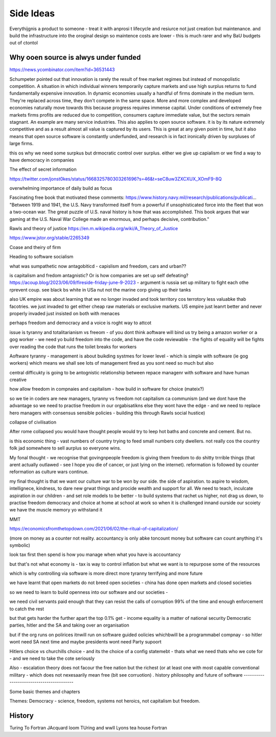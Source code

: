 Side Ideas
==========

Everythijgnis a product to someone - treat it with anprosi t lifecycle and resiurce not just creation but maintenance. and build the infrastructure into the oroginal design so maintence costs are lower - this is much rarer and why BaU budgets out of ctontol 


Why ooen source is alwys under funded 
-------------------------
https://news.ycombinator.com/item?id=36531443

Schumpeter pointed out that innovation is rarely the result of free market regimes but instead of monopolistic competition. A situation in which individual winners temporarily capture markets and use high surplus returns to fund fundamentally expensive innovation. In dynamic economies usually a handful of firms dominate in the medium term. They're replaced across time, they don't compete in the same space. More and more complex and developed economies naturally move towards this because progress requires immense capital.
Under conditions of extremely free markets firms profits are reduced due to competition, consumers capture immediate value, but the sectors remain stagnant. An example are many service industries.
This also applies to open source software. it is by its nature extremely competitive and as a result almost all value is captured by its users. This is great at any given point in time, but it also means that open source software is constantly underfunded, and research is in fact ironically driven by surpluses of large firms.


this os why we need some surpkus but drmocratic control over surplus.  either we give up capialism or we find a way to have democracy in companies 



The effect of secret information 

https://twitter.com/jonst0kes/status/1668325780303261696?s=46&t=seC8uw3ZXCXUX_XOmF9-8Q

overwhelming importance of daily build as focus

Fascinating free book that motivated these comments:
https://www.history.navy.mil/research/publications/publicati...
"Between 1919 and 1941, the U.S. Navy transformed itself from a powerful if unsophisticated force into the fleet that won a two-ocean war. The great puzzle of U.S. naval history is how that was accomplished. This book argues that war gaming at the U.S. Naval War College made an enormous, and perhaps decisive, contribution."


Rawls and theory of justice
https://en.m.wikipedia.org/wiki/A_Theory_of_Justice

https://www.jstor.org/stable/2265349

Coase and theiry of firm

Heading to software socialism 

what was sumpathetic now antagobiticd - capislism and freedom, cars and urban?? 

is capitalism and fredom antagnistic? Or is how companies are set up self defeating? https://acoup.blog/2023/06/09/fireside-friday-june-9-2023 - argument is russia set up military to fight each othe rprevent coup. see black bs white in USa nut not the marine corp giving up their tanks

also UK empire was about learning that we no longer invaded and took territory cos terrotory less valuabke thab facotries.  we just invaded to get either cheap raw materials or exclusive markets.  
US empire just leanrt better and never properly invaded just insisted on both with menaces 

perhaps freedom and democracy and a voice is roght way to attcot 

issue is tyranny and totalitarianism vs freeom - of you dont think aoftware will bind us try being a amazon worker or a gog worker - we need yo build freedom into the code, and have the code reviewable - the fights of equality will be fights over reading the code that runs the toilet breaks for workers 

Aoftware tyranny - management is about buikding systmes for lower level - which is simple with software (ie gog workers) which means we shall see lots of management fired as you sont need so much but also 

central difficukty is going to be antognistic relationship between repace managenr with software and have human creative 

how allow freedom in compnaies and capitalism - how build in software for choice (mateix?) 


so we tie in coders are new managers, tyranny vs freedom
not capitalism ca communism (and we dont have the advantage so we need to practise freedom in our orgabisatikns else they wont have the edge - and we need to replace hero managers with consensus sensible policies - building this through Rawls social hustice) 

collapse of civilisation

After rome collapsed you would have thought people would try to leep hot baths and concrete and cement. But no.

is this economic thing - vast numbers of country trying to feed small numbers coty dwellers.  not really cos the country folk jad somewhere to sell aurplus so everyone wins.

My fonal thought - we recognise that govingnpeople freedom is giving them freedom to do shitty trrrible things (that arent actually outlawed - see I hope you die of cancer, or just lying on the internet).  reformation is followed by counter reformation as culture wars continue.

my final thought is that we want our culture war to be won by our side. the side of aspiration.  to aspire to wisdom, intellignece, kindness, to dare new grwat things and procide wealth and support for all.  We need to teach, inculcate aspiration in our children - and set role models to be better - to build systems that rachet us higher, not drag us down, to practise freedom democracy and choice at home at school at work so when it is challenged innand ourside our scoiety we have the muscle memory yo withstand it 


MMT 

https://economicsfromthetopdown.com/2021/06/02/the-ritual-of-capitalization/

(more on money as a counter not reality.  accountancy is only abke toncount money but software can count anything it's symbolic) 

look tax first then spend is how you manage when what you have is accountancy

but that's not what economy is - tax is way to control inflation but what we want is to repurpose some of the resources

which is why controlling via software is more direct more tyranny terrifying and more future 

we have learnt that open markets do not breed open societies - china has done open markets and closed societies

so we need to learn to build openness into our software and our societies - 


we need civil servants paid enough that they can resist the calls of corruption 99% of the time and enough enforcement to catch the rest 

but that gets harder the further apart the top 0.1% get - income equality is a matter of national security 
Democratic parties, 
hitler and the SA and 
taking over an organisation

but if the org runs on polirices itnwill run on software guided oolicies whichbwill be a programmabel compnay - so hitler wont need SA next time and maybe presidents wont need Party supoort 

Hitlers choice vs churchills choice - and its the choice of a config statemebt - thats what we need thats who we cote for - and we need to take the cote seriously 

Also - escalation theory does not facour the free nation but the richest (or at least one with most capable conventional
military - which does not nexesaarily mean free (bit see corruotion) 
.
history philosophy and future of software 
-----------------------------------------

Some basic themes and chapters

Themes:
Democracy - science, freedom, systems not heroics, not capitalism but freedom.





.. ::

  	Capitalism won, but it was not capitalism vs   communism - it was liberty vs tyranny and capitalism was just the weapon.  We are still fighting liberty v tyranny but the other side has same weapons and equally good training and doctrine

  we need to be shining beacon on a hill, not better at firing our weapons. 


History
-------
Turing To Fortran
JAcquard loom
TUring and wwII
Lyons tea house
Fortran